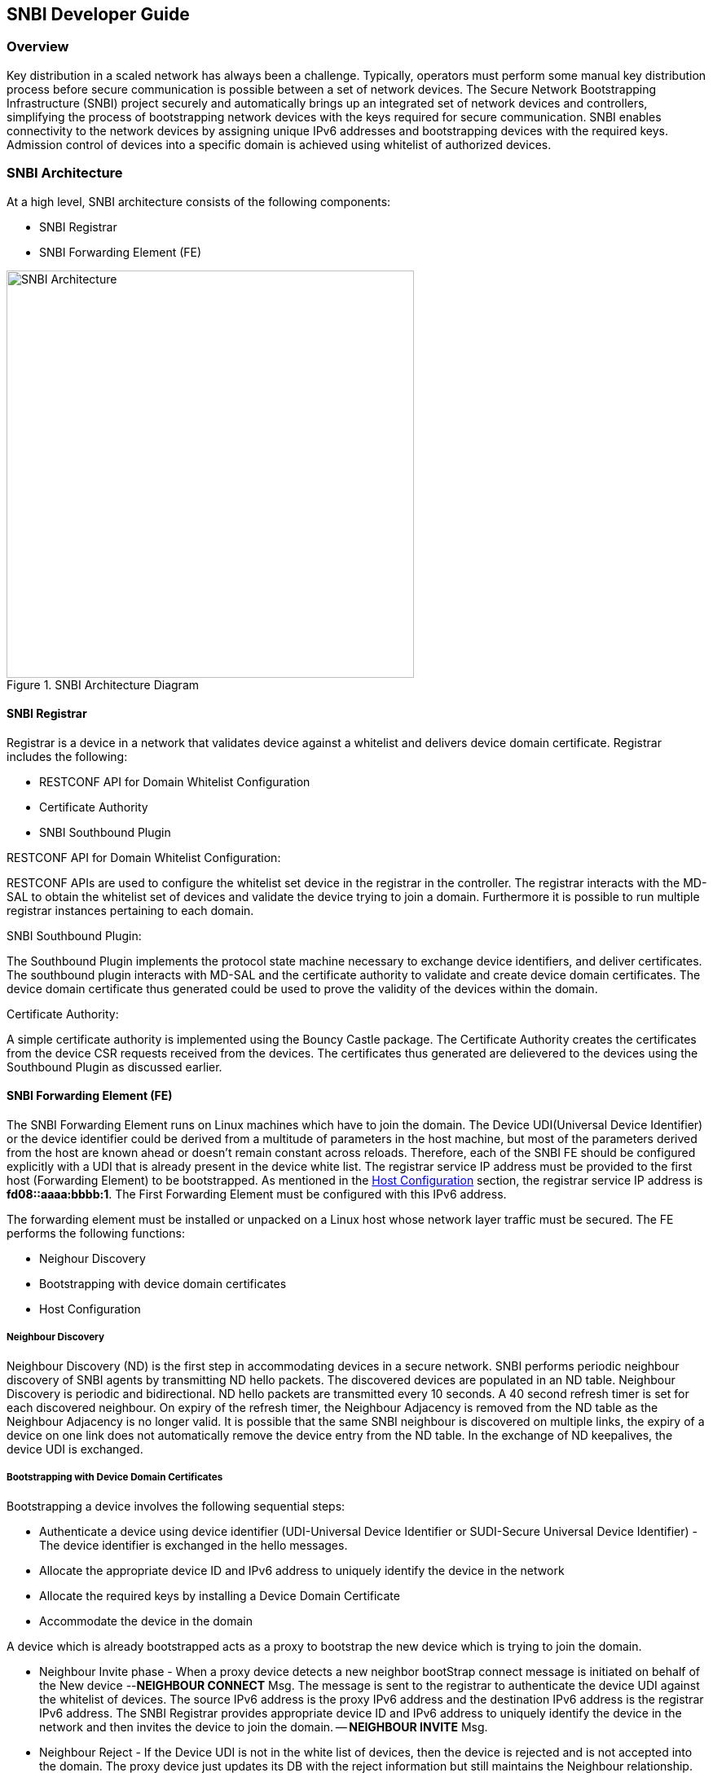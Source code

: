 == SNBI Developer Guide

=== Overview
Key distribution in a scaled network has always been a challenge. Typically, operators must perform some manual key distribution process before secure communication is possible between a set of network devices. The Secure Network Bootstrapping Infrastructure (SNBI) project securely and automatically brings up an integrated set of network devices and controllers, simplifying the process of bootstrapping network devices with the keys required for secure communication. SNBI enables connectivity to the network devices by assigning unique IPv6 addresses and bootstrapping devices with the required keys. Admission control of devices into a specific domain is achieved using whitelist of authorized devices.

=== SNBI Architecture
At a high level, SNBI architecture consists of the following components:

* SNBI Registrar
* SNBI Forwarding Element (FE)

.SNBI Architecture Diagram
image::snbi/snbi_arch.png["SNBI Architecture",width=500]

==== SNBI Registrar
Registrar is a device in a network that validates device against a whitelist and delivers device domain certificate. Registrar includes the following:

* RESTCONF API for Domain Whitelist Configuration
* Certificate Authority
* SNBI Southbound Plugin

.RESTCONF API for Domain Whitelist Configuration:
RESTCONF APIs are used to configure the whitelist set device in the registrar in the controller. The registrar interacts with the MD-SAL to obtain the whitelist set of devices and validate the device trying to join a domain. Furthermore it is possible to run multiple registrar instances pertaining to each domain.

.SNBI Southbound Plugin:
The Southbound Plugin implements the protocol state machine necessary to exchange device identifiers, and deliver certificates. The southbound plugin interacts with MD-SAL and the certificate authority to validate and create device domain certificates. The device domain certificate thus generated could be used to prove the validity of the devices within the domain.

.Certificate Authority:
A simple certificate authority is implemented using the Bouncy Castle package. The Certificate Authority creates the certificates from the device CSR requests received from the devices. The certificates thus generated are delievered to the devices using the Southbound Plugin as discussed earlier.

==== SNBI Forwarding Element (FE)
The SNBI Forwarding Element runs on Linux machines which have to join the domain. The Device UDI(Universal Device Identifier) or the device identifier could be derived from a multitude of parameters in the host machine, but most of the parameters derived from the host are known ahead or doesn't remain constant across reloads. Therefore, each of the SNBI FE should be configured explicitly with a UDI that is already present in the device white list. The registrar service IP address must be provided to the first host (Forwarding Element) to be bootstrapped. As mentioned in the <<_host_configuration>> section, the registrar service IP address is *fd08::aaaa:bbbb:1*. The First Forwarding Element must be configured with this IPv6 address.

The forwarding element must be installed or unpacked on a Linux host whose network layer traffic must be secured. The FE performs the following functions:

* Neighour Discovery
* Bootstrapping with device domain certificates
* Host Configuration

===== Neighbour Discovery
Neighbour Discovery (ND) is the first step in accommodating devices in a secure network. SNBI performs periodic neighbour discovery of SNBI agents by transmitting ND hello packets. The discovered devices are populated in an ND table. Neighbour Discovery is periodic and bidirectional. ND hello packets are transmitted every 10 seconds. A 40 second refresh timer is set for each discovered neighbour. On expiry of the refresh timer, the Neighbour Adjacency is removed from the ND table as the Neighbour Adjacency is no longer valid.  It is possible that the same SNBI neighbour is discovered on multiple links, the expiry of a device on one link does not automatically remove the device entry from the ND table. In the exchange of ND keepalives, the device UDI is exchanged.

===== Bootstrapping with Device Domain Certificates
Bootstrapping a device involves the following sequential steps:

* Authenticate a device using device identifier (UDI-Universal Device Identifier or SUDI-Secure Universal Device Identifier) - The device
identifier is exchanged in the hello messages.
* Allocate the appropriate device ID and IPv6 address to uniquely identify the device in the network
* Allocate the required keys by installing a Device Domain Certificate
* Accommodate the device in the domain

A device which is already bootstrapped acts as a proxy to bootstrap the new device which is trying to join the domain.

* Neighbour Invite phase - When a proxy device detects a new neighbor bootStrap connect message is initiated on behalf of the New device --*NEIGHBOUR CONNECT* Msg. The message is sent to the registrar to authenticate the device UDI against the whitelist of devices. The source IPv6 address is the proxy IPv6 address and the destination IPv6 address is the registrar IPv6 address. The SNBI Registrar provides appropriate device ID and IPv6 address to uniquely identify the device in the network and then invites the device to join the domain. -- *NEIGHBOUR INVITE* Msg.

* Neighbour Reject - If the Device UDI is not in the white list of devices, then the device is rejected and is not accepted into the domain. The proxy device just updates its DB with the reject information but still maintains the Neighbour relationship.

* Neighbour BootStrap Phase - Once the new device gets a neighbour invite message, it tries to boot strap itself by generating a key pair. The device generates a Certificate Sign Request (CSR) PKCS10 request and gets it signed by the CA running at the SNBI Registrar. -- *BS REQ* Msg. Once the certificate is enrolled and signed by the CA, the generated x.509 certificate is returned to the new device to complete the bootstrap process. -- *BS RESP* Msg.

==== Host Configuration
Host configuration involves configuring a host to create a secure overlay network, assigning appropriate IPv6 address, setting up GRE tunnels, securing the tunnels traffic via IPsec and enabling connectivity via a routing protocol. Docker is used to package all the required dependent software modules.

.SNBI Bootstrap Process
image::snbi/first_fe_bs.png["SNBI Bootstrap Process", width=500]

* Interace configuration: The Iproute2 package, which comes by default packaged in the Linux distributions, is used to configure the required interface (snbi-fe) and assign the appropriate IPv6 address.
* GRE Tunnel Creation: LinkLocal GRE tunnels are created to each of the discovered devices that are part of the domain. The GRE tunnels are used to create the overlay network for the domain.
* Routing over the Overlay: To enable reachability of devices within the overlay network a light weight routing protocol is used. The routing protocol of choice is the RPL (Routing Protocol for Low-Power and Lossy Networks) protocol. The routing protocol advertises the device domain IPv6 address over the overlay network. *Unstrung* is the open source implementation of RPL and is packaged within the docker image. More details on unstrung is available at http://unstrung.sandelman.ca/ 
* IPsec: IPsec is used to secure any traffic routed over the tunnels. StrongSwan is used to encrypt traffic using IPsec. More details on StrongSwan is available at https://www.strongswan.org/

==== Docker Image

The SNBI Forwarding Element is packaged in a docker container available at this
link: https://hub.docker.com/r/snbi/boron/.
For more information on docker, refer to this link:
https://docs.docker.com/linux/.

To update an SNBI FE Daemon, build the image and copy the image to /home/snbi
directory. When the docker image is run, it autoamtically generates a startup
configuration file for the SNBI FE daemon. The startup configuration script is
also available at /home/snbi.

.SNBI Docker Image
image::snbi/docker_snbi.png["SNBI Docker Image",width=500]


=== Key APIs and Interfaces
The only API that SNBI exposes is to configure the whitelist of devices for a domain.

The POST method below configures a domain - "secure-domain" and configures a whitelist set of devices to be accommodated to the domain.
----
{
  "snbi-domain": {
    "domain-name": "secure-domain",
    "device-list": [
      {
        "list-name": "demo list",
        "list-type": "white",
        "active": true,
        "devices": [
          {
            "device-id": "UDI-FirstFE"
          },
          {
            "device-id": "UDI-dev1"
          },
          {
            "device-id": "UDI-dev2"
          }
        ]
      }
     ]
  }
}
----
The associated device ID must be configured on the SNBI FE (see above).


=== API Reference Documentation

See the generated RESTCONF API documentation at:
http://localhost:8181/apidoc/explorer/index.html

Look for the SNBI module to expand and see the various RESTCONF APIs.
